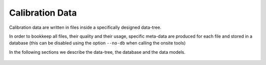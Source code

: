 
.. _calibration-data:

Calibration Data
================

Calibration data are written in files inside a specifically designed data-tree.

In order to bookkeep all files, their quality and their usage, specific meta-data
are produced for each file and stored in a database (this can be disabled using the option ``--no-db``
when calling the onsite tools)

In the following sections we describe the data-tree,  the database and the data models.

    .. toctree::
        :maxdepth: 1
        :titlesonly:

        data-tree
        database
        data-models
